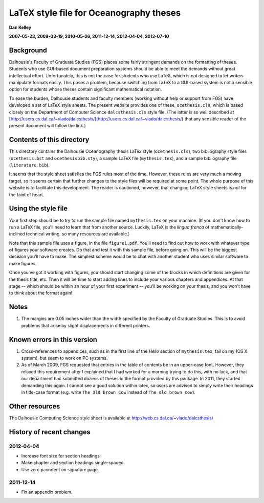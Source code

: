 ========================================
LaTeX style file for Oceanography theses
========================================

**Dan Kelley**

**2007-05-23, 2009-03-19, 2010-05-26, 2011-12-14, 2012-04-04, 2012-07-10**

Background
----------

Dalhousie's Faculty of Graduate Studies (FGS) places some fairly stringent
demands on the formatting of theses.  Students who use GUI-based document
preparation systems should be able to meet the demands without great
intellectual effort.  Unfortunately, this is not the case for students who use
LaTeX, which is not designed to let writers manipulate formats easily.  This
poses a problem, because switching from LaTeX to a GUI-based system is not a
sensible option for students whose theses contain significant mathematical
notation.

To ease the burden, Dalhousie students and faculty members (working without
help or support from FGS) have developed a set of LaTeX style sheets. The
present website provides one of these, ``ocethesis.cls``, which is based
closely on the Department of Computer Science ``dalcsthesis.cls`` style file.
(The latter is so well described at
[http://users.cs.dal.ca/~vlado/dalcsthesis/](http://users.cs.dal.ca/~vlado/dalcsthesis/)
that any sensible reader of the present document will follow the link.)

Contents of this directory 
--------------------------

This directory contains the Dalhousie Oceanography thesis LaTex style
(``ocethesis.cls``), two bibliography style files (``ocethesis.bst``
and ``ocethesisbib.sty``), a sample LaTeX file (``mythesis.tex``), and
a sample bibliography file (``literature.bib``).

It seems that the style sheet satisfies the FGS rules most of the time.
However, these rules are very much a moving target, so it seems certain that
further changes to the style files will be required at some point. The whole
purpose of this website is to facilitate this development.  The reader is
cautioned, however, that changing LaTeX style sheets is *not* for the faint of
heart.

Using the style file
--------------------

Your first step should be to try to run the sample file named
``mythesis.tex`` on your machine. (If you don't know how to run a
LaTeX file, you'll need to learn that from another source. Luckily,
LaTeX is the *lingua franca* of mathematically-inclined technical
writing, so many resources are available.)

Note that this sample file uses a figure, in the file
``figure1.pdf``. You'll need to find out how to work with whatever
type of figures your software creates. Do that and test it with this
sample file, before going on. This will be the biggest decision you'll
have to make. The simplest scheme would be to chat with another
student who uses similar software to make figures.

Once you've got it working with figures, you should start changing
some of the blocks in which definitions are given for the thesis
title, etc. Then it will be time to start adding lines to include your
various chapters and appendices. At that stage -- which should be
within an hour of your first experiment -- you'll be working on your
thesis, and you won't have to think about the format again!

Notes
-----

1. The margins are 0.05 inches wider than the width specified by the
   Faculty of Graduate Studies.  This is to avoid problems that arise
   by slight displacements in different printers.

Known errors in this version
----------------------------

1. Cross-references to appendices, such as in the first line of the
   *Hello* section of ``mythesis.tex``, fail on my (OS X system), but
   seem to work on PC systems.

2. As of March 2009, FGS requested that entries in the table of contents be in
   an upper-case font.  However, they relaxed this requirement after I
   explained that I had worked for a morning trying to do this, with no luck,
   and that our department had submitted dozens of theses in the format
   provided by this package.  In 2011, they started demanding this again.
   I cannot see a good solution within latex, so users are advised to simply
   write their headings in title-case format (e.g. write ``The Old Brown Cow``
   instead of ``The old brown cow``).

Other resources
---------------

The Dalhousie Computing Science style sheet is available at
http://web.cs.dal.ca/~vlado/dalcsthesis/

History of recent changes
-------------------------

2012-04-04
..........

* Increase font size for section headings
  
* Make chapter and section headings single-spaced.

* Use zero parindent on signature page.

2011-12-14
..........

* Fix an appendix problem.

